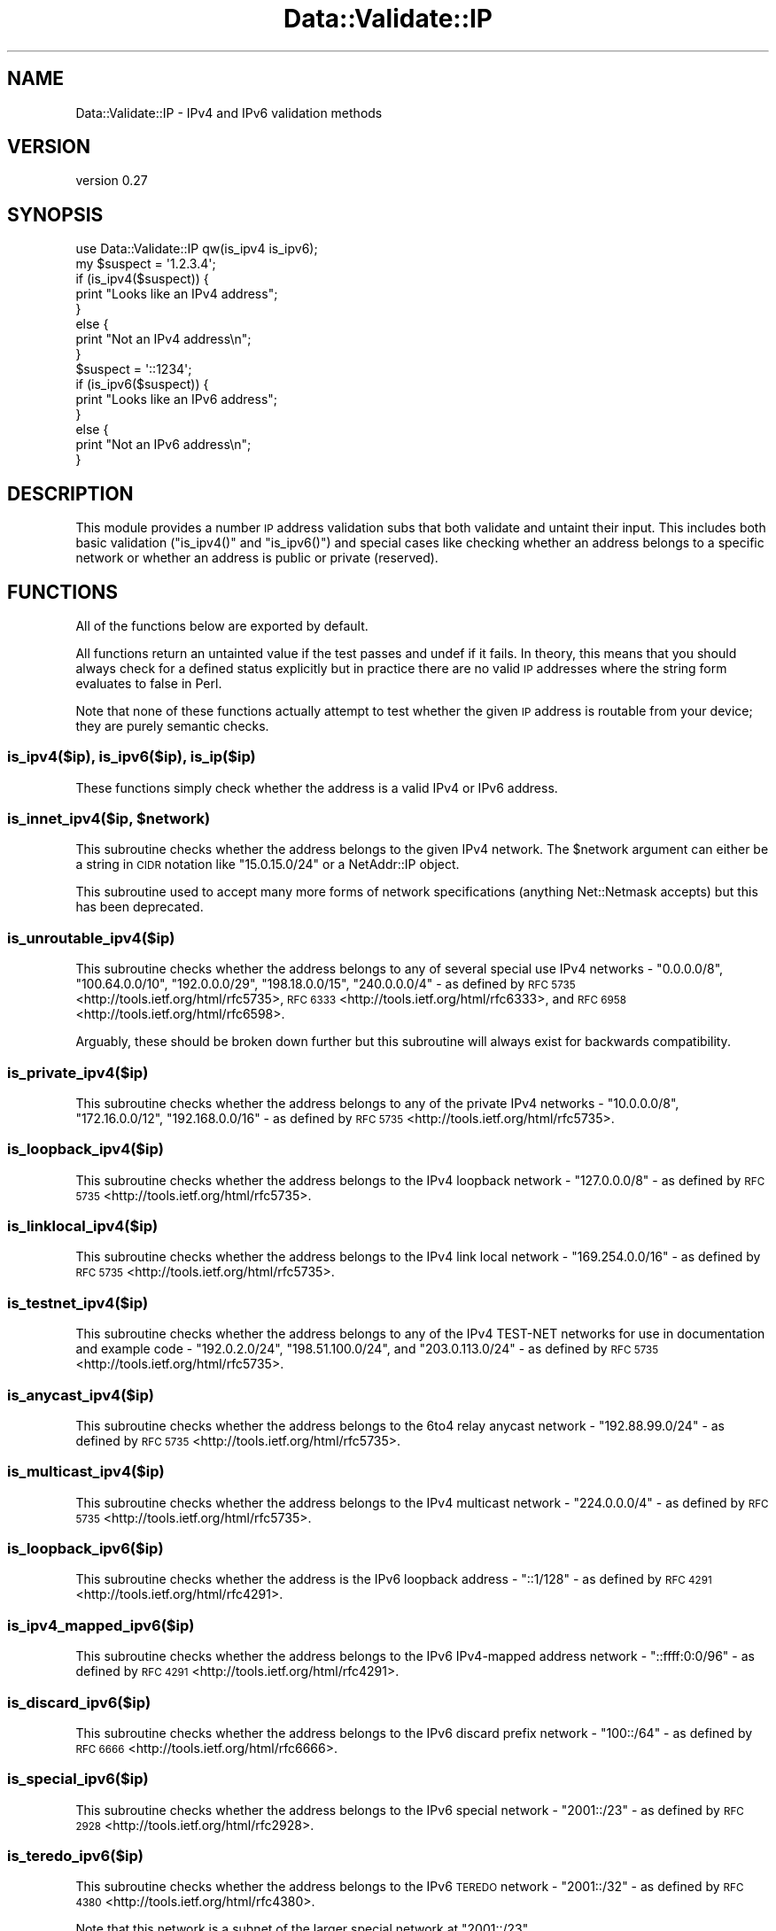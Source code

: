 .\" Automatically generated by Pod::Man 4.14 (Pod::Simple 3.40)
.\"
.\" Standard preamble:
.\" ========================================================================
.de Sp \" Vertical space (when we can't use .PP)
.if t .sp .5v
.if n .sp
..
.de Vb \" Begin verbatim text
.ft CW
.nf
.ne \\$1
..
.de Ve \" End verbatim text
.ft R
.fi
..
.\" Set up some character translations and predefined strings.  \*(-- will
.\" give an unbreakable dash, \*(PI will give pi, \*(L" will give a left
.\" double quote, and \*(R" will give a right double quote.  \*(C+ will
.\" give a nicer C++.  Capital omega is used to do unbreakable dashes and
.\" therefore won't be available.  \*(C` and \*(C' expand to `' in nroff,
.\" nothing in troff, for use with C<>.
.tr \(*W-
.ds C+ C\v'-.1v'\h'-1p'\s-2+\h'-1p'+\s0\v'.1v'\h'-1p'
.ie n \{\
.    ds -- \(*W-
.    ds PI pi
.    if (\n(.H=4u)&(1m=24u) .ds -- \(*W\h'-12u'\(*W\h'-12u'-\" diablo 10 pitch
.    if (\n(.H=4u)&(1m=20u) .ds -- \(*W\h'-12u'\(*W\h'-8u'-\"  diablo 12 pitch
.    ds L" ""
.    ds R" ""
.    ds C` ""
.    ds C' ""
'br\}
.el\{\
.    ds -- \|\(em\|
.    ds PI \(*p
.    ds L" ``
.    ds R" ''
.    ds C`
.    ds C'
'br\}
.\"
.\" Escape single quotes in literal strings from groff's Unicode transform.
.ie \n(.g .ds Aq \(aq
.el       .ds Aq '
.\"
.\" If the F register is >0, we'll generate index entries on stderr for
.\" titles (.TH), headers (.SH), subsections (.SS), items (.Ip), and index
.\" entries marked with X<> in POD.  Of course, you'll have to process the
.\" output yourself in some meaningful fashion.
.\"
.\" Avoid warning from groff about undefined register 'F'.
.de IX
..
.nr rF 0
.if \n(.g .if rF .nr rF 1
.if (\n(rF:(\n(.g==0)) \{\
.    if \nF \{\
.        de IX
.        tm Index:\\$1\t\\n%\t"\\$2"
..
.        if !\nF==2 \{\
.            nr % 0
.            nr F 2
.        \}
.    \}
.\}
.rr rF
.\" ========================================================================
.\"
.IX Title "Data::Validate::IP 3"
.TH Data::Validate::IP 3 "2016-11-17" "perl v5.32.0" "User Contributed Perl Documentation"
.\" For nroff, turn off justification.  Always turn off hyphenation; it makes
.\" way too many mistakes in technical documents.
.if n .ad l
.nh
.SH "NAME"
Data::Validate::IP \- IPv4 and IPv6 validation methods
.SH "VERSION"
.IX Header "VERSION"
version 0.27
.SH "SYNOPSIS"
.IX Header "SYNOPSIS"
.Vb 1
\&  use Data::Validate::IP qw(is_ipv4 is_ipv6);
\&
\&  my $suspect = \*(Aq1.2.3.4\*(Aq;
\&  if (is_ipv4($suspect)) {
\&      print "Looks like an IPv4 address";
\&  }
\&  else {
\&      print "Not an IPv4 address\en";
\&  }
\&
\&  $suspect = \*(Aq::1234\*(Aq;
\&  if (is_ipv6($suspect)) {
\&      print "Looks like an IPv6 address";
\&  }
\&  else {
\&      print "Not an IPv6 address\en";
\&  }
.Ve
.SH "DESCRIPTION"
.IX Header "DESCRIPTION"
This module provides a number \s-1IP\s0 address validation subs that both validate
and untaint their input. This includes both basic validation (\f(CW\*(C`is_ipv4()\*(C'\fR and
\&\f(CW\*(C`is_ipv6()\*(C'\fR) and special cases like checking whether an address belongs to a
specific network or whether an address is public or private (reserved).
.SH "FUNCTIONS"
.IX Header "FUNCTIONS"
All of the functions below are exported by default.
.PP
All functions return an untainted value if the test passes and undef if it
fails. In theory, this means that you should always check for a defined status
explicitly but in practice there are no valid \s-1IP\s0 addresses where the string
form evaluates to false in Perl.
.PP
Note that none of these functions actually attempt to test whether the given
\&\s-1IP\s0 address is routable from your device; they are purely semantic checks.
.SS "is_ipv4($ip), is_ipv6($ip), is_ip($ip)"
.IX Subsection "is_ipv4($ip), is_ipv6($ip), is_ip($ip)"
These functions simply check whether the address is a valid IPv4 or IPv6 address.
.ie n .SS "is_innet_ipv4($ip, $network)"
.el .SS "is_innet_ipv4($ip, \f(CW$network\fP)"
.IX Subsection "is_innet_ipv4($ip, $network)"
This subroutine checks whether the address belongs to the given IPv4
network. The \f(CW$network\fR argument can either be a string in \s-1CIDR\s0 notation like
\&\*(L"15.0.15.0/24\*(R" or a NetAddr::IP object.
.PP
This subroutine used to accept many more forms of network specifications
(anything Net::Netmask accepts) but this has been deprecated.
.SS "is_unroutable_ipv4($ip)"
.IX Subsection "is_unroutable_ipv4($ip)"
This subroutine checks whether the address belongs to any of several special
use IPv4 networks \- \f(CW\*(C`0.0.0.0/8\*(C'\fR, \f(CW\*(C`100.64.0.0/10\*(C'\fR, \f(CW\*(C`192.0.0.0/29\*(C'\fR,
\&\f(CW\*(C`198.18.0.0/15\*(C'\fR, \f(CW\*(C`240.0.0.0/4\*(C'\fR \- as defined by \s-1RFC
5735\s0 <http://tools.ietf.org/html/rfc5735>, \s-1RFC
6333\s0 <http://tools.ietf.org/html/rfc6333>, and \s-1RFC
6958\s0 <http://tools.ietf.org/html/rfc6598>.
.PP
Arguably, these should be broken down further but this subroutine will always
exist for backwards compatibility.
.SS "is_private_ipv4($ip)"
.IX Subsection "is_private_ipv4($ip)"
This subroutine checks whether the address belongs to any of the private IPv4
networks \- \f(CW\*(C`10.0.0.0/8\*(C'\fR, \f(CW\*(C`172.16.0.0/12\*(C'\fR, \f(CW\*(C`192.168.0.0/16\*(C'\fR \- as defined by
\&\s-1RFC 5735\s0 <http://tools.ietf.org/html/rfc5735>.
.SS "is_loopback_ipv4($ip)"
.IX Subsection "is_loopback_ipv4($ip)"
This subroutine checks whether the address belongs to the IPv4 loopback
network \- \f(CW\*(C`127.0.0.0/8\*(C'\fR \- as defined by \s-1RFC
5735\s0 <http://tools.ietf.org/html/rfc5735>.
.SS "is_linklocal_ipv4($ip)"
.IX Subsection "is_linklocal_ipv4($ip)"
This subroutine checks whether the address belongs to the IPv4 link local
network \- \f(CW\*(C`169.254.0.0/16\*(C'\fR \- as defined by \s-1RFC
5735\s0 <http://tools.ietf.org/html/rfc5735>.
.SS "is_testnet_ipv4($ip)"
.IX Subsection "is_testnet_ipv4($ip)"
This subroutine checks whether the address belongs to any of the IPv4 TEST-NET
networks for use in documentation and example code \- \f(CW\*(C`192.0.2.0/24\*(C'\fR,
\&\f(CW\*(C`198.51.100.0/24\*(C'\fR, and \f(CW\*(C`203.0.113.0/24\*(C'\fR \- as defined by \s-1RFC
5735\s0 <http://tools.ietf.org/html/rfc5735>.
.SS "is_anycast_ipv4($ip)"
.IX Subsection "is_anycast_ipv4($ip)"
This subroutine checks whether the address belongs to the 6to4 relay anycast
network \- \f(CW\*(C`192.88.99.0/24\*(C'\fR \- as defined by \s-1RFC
5735\s0 <http://tools.ietf.org/html/rfc5735>.
.SS "is_multicast_ipv4($ip)"
.IX Subsection "is_multicast_ipv4($ip)"
This subroutine checks whether the address belongs to the IPv4 multicast
network \- \f(CW\*(C`224.0.0.0/4\*(C'\fR \- as defined by \s-1RFC
5735\s0 <http://tools.ietf.org/html/rfc5735>.
.SS "is_loopback_ipv6($ip)"
.IX Subsection "is_loopback_ipv6($ip)"
This subroutine checks whether the address is the IPv6 loopback address \-
\&\f(CW\*(C`::1/128\*(C'\fR \- as defined by \s-1RFC 4291\s0 <http://tools.ietf.org/html/rfc4291>.
.SS "is_ipv4_mapped_ipv6($ip)"
.IX Subsection "is_ipv4_mapped_ipv6($ip)"
This subroutine checks whether the address belongs to the IPv6 IPv4\-mapped
address network \- \f(CW\*(C`::ffff:0:0/96\*(C'\fR \- as defined by \s-1RFC
4291\s0 <http://tools.ietf.org/html/rfc4291>.
.SS "is_discard_ipv6($ip)"
.IX Subsection "is_discard_ipv6($ip)"
This subroutine checks whether the address belongs to the IPv6 discard prefix
network \- \f(CW\*(C`100::/64\*(C'\fR \- as defined by \s-1RFC
6666\s0 <http://tools.ietf.org/html/rfc6666>.
.SS "is_special_ipv6($ip)"
.IX Subsection "is_special_ipv6($ip)"
This subroutine checks whether the address belongs to the IPv6 special network
\&\- \f(CW\*(C`2001::/23\*(C'\fR \- as defined by \s-1RFC 2928\s0 <http://tools.ietf.org/html/rfc2928>.
.SS "is_teredo_ipv6($ip)"
.IX Subsection "is_teredo_ipv6($ip)"
This subroutine checks whether the address belongs to the IPv6 \s-1TEREDO\s0 network
\&\- \f(CW\*(C`2001::/32\*(C'\fR \- as defined by \s-1RFC 4380\s0 <http://tools.ietf.org/html/rfc4380>.
.PP
Note that this network is a subnet of the larger special network at
\&\f(CW\*(C`2001::/23\*(C'\fR.
.SS "is_orchid_ipv6($ip)"
.IX Subsection "is_orchid_ipv6($ip)"
This subroutine checks whether the address belongs to the IPv6 \s-1ORCHID\s0 network
\&\- \f(CW\*(C`2001::/32\*(C'\fR \- as defined by \s-1RFC 4380\s0 <http://tools.ietf.org/html/rfc4380>.
.PP
Note that this network is a subnet of the larger special network at
\&\f(CW\*(C`2001::/23\*(C'\fR.
.PP
This network is currently scheduled to be returned to the special pool in
March of 2014 unless the \s-1IETF\s0 extends its use. If that happens this subroutine
will continue to exist but will always return false.
.SS "is_documentation_ipv6($ip)"
.IX Subsection "is_documentation_ipv6($ip)"
This subroutine checks whether the address belongs to the IPv6 documentation
network \- \f(CW\*(C`2001:DB8::/32\*(C'\fR \- as defined by \s-1RFC
3849\s0 <http://tools.ietf.org/html/rfc3849>.
.SS "is_private_ipv6($ip)"
.IX Subsection "is_private_ipv6($ip)"
This subroutine checks whether the address belongs to the IPv6 private network
\&\- \f(CW\*(C`FC00::/7\*(C'\fR \- as defined by \s-1RFC 4193\s0 <http://tools.ietf.org/html/rfc4193>.
.SS "is_linklocal_ipv6($ip)"
.IX Subsection "is_linklocal_ipv6($ip)"
This subroutine checks whether the address belongs to the IPv6 link-local
unicast network \- \f(CW\*(C`FE80::/10\*(C'\fR \- as defined by \s-1RFC
4291\s0 <http://tools.ietf.org/html/rfc4291>.
.SS "is_multicast_ipv6($ip)"
.IX Subsection "is_multicast_ipv6($ip)"
This subroutine checks whether the address belongs to the IPv6 multicast
network \- \f(CW\*(C`FF00::/8\*(C'\fR \- as defined by \s-1RFC
4291\s0 <http://tools.ietf.org/html/rfc4291>.
.SS "is_public_ipv4($ip), is_public_ipv6($ip), is_public_ip($ip)"
.IX Subsection "is_public_ipv4($ip), is_public_ipv6($ip), is_public_ip($ip)"
These subroutines check whether the given \s-1IP\s0 address belongs to any of the
special case networks defined previously. Note that this is \fBnot\fR simply the
opposite of checking \f(CW\*(C`is_private_ipv4()\*(C'\fR or \f(CW\*(C`is_private_ipv6()\*(C'\fR. The private
networks are a subset of all the special case networks.
.SS "is_linklocal_ip($ip)"
.IX Subsection "is_linklocal_ip($ip)"
This subroutine checks whether the address belongs to the IPv4 or IPv6
link-local unicast network.
.SS "is_loopback_ip($ip)"
.IX Subsection "is_loopback_ip($ip)"
This subroutine checks whether the address is the IPv4 or IPv6 loopback
address.
.SS "is_multicast_ip($ip)"
.IX Subsection "is_multicast_ip($ip)"
This subroutine checks whether the address belongs to the IPv4 or IPv6
multicast network.
.SS "is_private_ip($ip)"
.IX Subsection "is_private_ip($ip)"
This subroutine checks whether the address belongs to the IPv4 or IPv6 private
network.
.SH "OBJECT-ORIENTED INTERFACE"
.IX Header "OBJECT-ORIENTED INTERFACE"
This module can also be used as a class. You can call \f(CW\*(C`Data::Validate::IP\->new()\*(C'\fR to get an object and then call any of the
validation subroutines as methods on that object. This is somewhat pointless
since the object will never contain any state but this interface is kept for
backwards compatibility.
.SH "SEE ALSO"
.IX Header "SEE ALSO"
IPv4
.PP
\&\fB[\s-1RFC 5735\s0] [\s-1RFC 1918\s0]\fR
.PP
IPv6
.PP
\&\fB[\s-1RFC 2460\s0] [\s-1RFC 4193\s0] [\s-1RFC 4291\s0] [\s-1RFC 6434\s0]\fR
.SH "ACKNOWLEDGEMENTS"
.IX Header "ACKNOWLEDGEMENTS"
Thanks to Richard Sonnen <\fIsonnen@richardsonnen.com\fR> for writing the
Data::Validate module.
.PP
Thanks to Matt Dainty <\fImatt@bodgit\-n\-scarper.com\fR> for adding the
\&\f(CW\*(C`is_multicast_ipv4()\*(C'\fR and \f(CW\*(C`is_linklocal_ipv4()\*(C'\fR code.
.SH "BUGS"
.IX Header "BUGS"
Please report any bugs or feature requests to
\&\f(CW\*(C`bug\-data\-validate\-ip@rt.cpan.org\*(C'\fR, or through the web interface at
<http://rt.cpan.org>. I will be notified, and then you'll automatically be
notified of progress on your bug as I make changes.
.PP
Bugs may be submitted through <https://github.com/houseabsolute/Data\-Validate\-IP/issues>.
.SH "AUTHORS"
.IX Header "AUTHORS"
.IP "\(bu" 4
Neil Neely <neil@neely.cx>
.IP "\(bu" 4
Dave Rolsky <autarch@urth.org>
.SH "CONTRIBUTOR"
.IX Header "CONTRIBUTOR"
Gregory Oschwald <goschwald@maxmind.com>
.SH "COPYRIGHT AND LICENSE"
.IX Header "COPYRIGHT AND LICENSE"
This software is copyright (c) 2016 by Neil Neely.
.PP
This is free software; you can redistribute it and/or modify it under
the same terms as the Perl 5 programming language system itself.
